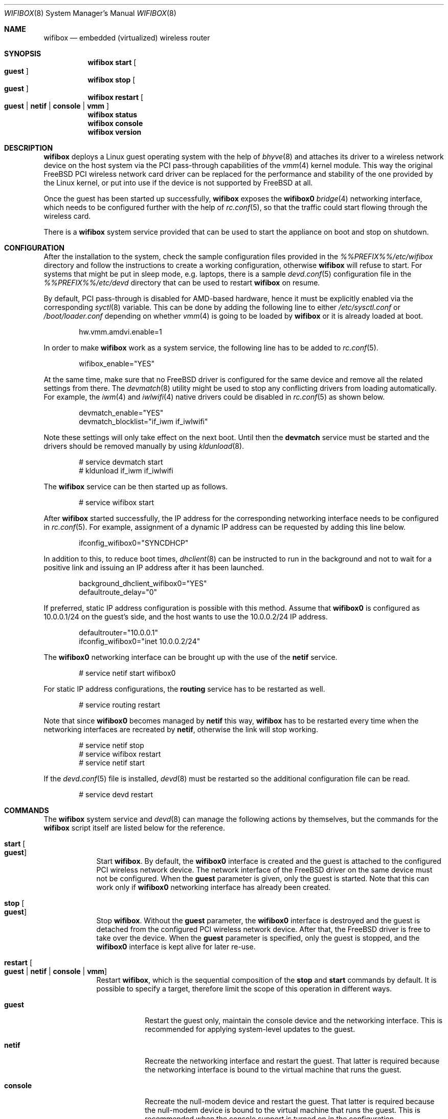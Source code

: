 .Dd August 31, 2022
.Dt WIFIBOX 8
.Os
.Sh NAME
.Nm wifibox
.Nd embedded (virtualized) wireless router
.Sh SYNOPSIS
.Nm
.Cm start
.Oo
.Cm guest
.Oc
.Nm
.Cm stop
.Oo
.Cm guest
.Oc
.Nm
.Cm restart
.Oo
.Cm guest | Cm netif | Cm console | Cm vmm
.Oc
.Nm
.Cm status
.Nm
.Cm console
.Nm
.Cm version
.Sh DESCRIPTION
.Nm
deploys a Linux guest operating system with the help of
.Xr bhyve 8
and attaches its driver to a wireless network device on the host system
via the PCI pass-through capabilities of the
.Xr vmm 4
kernel module.  This way the original FreeBSD PCI wireless network
card driver can be replaced for the performance and stability of the
one provided by the Linux kernel, or put into use if the device is not
supported by FreeBSD at all.
.Pp
Once the guest has been started up successfully,
.Nm
exposes the
.Sy wifibox0
.Xr bridge 4
networking interface, which needs to be configured further with the
help of
.Xr rc.conf 5 ,
so that the traffic could start flowing through the wireless card.
.Pp
There is a
.Nm
system service provided that can be used to start the appliance on boot
and stop on shutdown.
.Sh CONFIGURATION
After the installation to the system, check the sample configuration
files provided in the
.Pa %%PREFIX%%/etc/wifibox
directory and follow the instructions to create a working configuration,
otherwise
.Nm
will refuse to start.  For systems that might be put in sleep mode,
e.g. laptops, there is a sample
.Xr devd.conf 5
configuration file in the
.Pa %%PREFIX%%/etc/devd
directory that can be used to restart
.Nm
on resume.
.Pp
By default, PCI pass-through is disabled for AMD-based hardware, hence
it must be explicitly enabled via the corresponding
.Xr syctl 8
variable.  This can be done by adding the following line to either
.Pa /etc/sysctl.conf
or
.Pa /boot/loader.conf
depending on whether
.Xr vmm 4
is going to be loaded by
.Nm
or it is already loaded at boot.
.Bd -literal -offset indent
hw.vmm.amdvi.enable=1
.Ed
.Pp
In order to make
.Nm
work as a system service, the following line has to be added to
.Xr rc.conf 5 .
.Bd -literal -offset indent
wifibox_enable="YES"
.Ed
.Pp
At the same time, make sure that no FreeBSD driver is configured for
the same device and remove all the related settings from there.  The
.Xr devmatch 8
utility might be used to stop any conflicting drivers from loading
automatically.  For example, the
.Xr iwm 4
and
.Xr iwlwifi 4
native drivers could be disabled in
.Xr rc.conf 5
as shown below.
.Bd -literal -offset indent
devmatch_enable="YES"
devmatch_blocklist="if_iwm if_iwlwifi"
.Ed
.Pp
Note these settings will only take effect on the next boot.  Until
then the
.Nm devmatch
service must be started and the drivers should be removed manually by
using
.Xr kldunload 8 .
.Bd -literal -offset indent
# service devmatch start
# kldunload if_iwm if_iwlwifi
.Ed
.Pp
The
.Nm
service can be then started up as follows.
.Bd -literal -offset indent
# service wifibox start
.Ed
.Pp
After
.Nm
started successfully, the IP address for the corresponding networking
interface needs to be configured in
.Xr rc.conf 5 .
For example, assignment of a dynamic IP address can be requested by
adding this line below.
.Bd -literal -offset indent
ifconfig_wifibox0="SYNCDHCP"
.Ed
.Pp
In addition to this, to reduce boot times,
.Xr dhclient 8
can be instructed to run in the background and not to wait for a
positive link and issuing an IP address after it has been launched.
.Bd -literal -offset indent
background_dhclient_wifibox0="YES"
defaultroute_delay="0"
.Ed
.Pp
If preferred, static IP address configuration is possible with this
method.  Assume that
.Sy wifibox0
is configured as 10.0.0.1/24 on the guest's side, and the host wants
to use the 10.0.0.2/24 IP address.
.Bd -literal -offset indent
defaultrouter="10.0.0.1"
ifconfig_wifibox0="inet 10.0.0.2/24"
.Ed
.Pp
The
.Sy wifibox0
networking interface can be brought up with the use of the
.Nm netif
service.
.Bd -literal -offset indent
# service netif start wifibox0
.Ed
.Pp
For static IP address configurations, the
.Nm routing
service has to be restarted as well.
.Bd -literal -offset indent
# service routing restart
.Ed
.Pp
Note that since
.Sy wifibox0
becomes managed by
.Nm netif
this way,
.Nm
has to be restarted every time when the networking interfaces are
recreated by
.Nm netif ,
otherwise the link will stop working.
.Bd -literal -offset indent
# service netif stop
# service wifibox restart
# service netif start
.Ed
.Pp
If the
.Xr devd.conf 5
file is installed,
.Xr devd 8
must be restarted so the additional configuration file can be read.
.Bd -literal -offset indent
# service devd restart
.Ed
.Sh COMMANDS
The
.Nm
system service and
.Xr devd 8
can manage the following actions by themselves, but the commands for the
.Nm
script itself are listed below for the reference.
.Bl -tag -width -indent
.It Cm start Oo Cm guest Oc
Start
.Nm .
By default, the
.Sy wifibox0
interface is created and the guest is attached to the configured PCI
wireless network device.  The network interface of the FreeBSD driver
on the same device must not be configured.  When the
.Cm guest
parameter is given, only the guest is started.  Note that this can
work only if
.Sy wifibox0
networking interface has already been created.
.It Cm stop Oo Cm guest Oc
Stop
.Nm .
Without the
.Cm guest
parameter, the
.Sy wifibox0
interface is destroyed and the guest is detached from the configured
PCI wireless network device.  After that, the FreeBSD driver is free
to take over the device.  When the
.Cm guest
parameter is specified, only the guest is stopped, and the
.Sy wifibox0
interface is kept alive for later re-use.
.It Cm restart Oo Cm guest | Cm netif | Cm console | Cm vmm Oc
Restart
.Nm ,
which is the sequential composition of the
.Cm stop
and
.Cm start
commands by default.  It is possible to specify a target, therefore
limit the scope of this operation in different ways.
.Bl -tag -width "console"
.It Cm guest
Restart the guest only, maintain the console device and the networking
interface.  This is recommended for applying system-level updates to
the guest.
.It Cm netif
Recreate the networking interface and restart the guest.  That latter
is required because the networking interface is bound to the virtual
machine that runs the guest.
.It Cm console
Recreate the null-modem device and restart the guest.  That latter is
required because the null-modem device is bound to the virtual machine
that runs the guest.  This is recommended when the console support is
turned on in the configuration.
.It Cm vmm
Restart the guest while reloading the
.Xr vmm 4
kernel module, maintain the console device and the networking
interface.  This is a workaround for the guest to recover from a state
where the wireless device becomes unresponsive after the ACPI resume
event.
.El
.It Cm status
Check and display if
.Nm
is still running.
.It Cm console
Attach to the running guest with
.Xr cu 1
through a virtual serial port, implemented by
.Xr nmdm 4 .
This is recommended for troubleshooting problems with the guest in an
interactive fashion.  It can also be used to perform updates, install
or remove packages.  This has to be configured specifically in order
to work.  The actual way of logging into the system as an
administrator depends on the VM image in use.  Most of the time the
.Sy root
user with a blank password works.  See
.Xr wifibox-guest 5
for more information.
.It Cm version
Display version of
.Nm
and the SHA-256 hash of the guest disk image.  The output is suitable
for reporting errors.  Note that custom images are not supported.
.Sh DIAGNOSTICS
If
.Nm
does not have behave in the expected way, check
.Pa /var/log/wifibox.log
for errors.  This file holds messages about the progress of each
executed command, and their amount depends on the configured level of
logging.  The log files of the guest are exported to the host and they
are made available under the
.Pa /var/run/wifibox/appliance/log
directory.  There it is recommended to check the
.Pa /var/run/wifibox/appliance/log/dmesg
file for messages related to the boot sequence, such as driver
initialization, and the
.Pa /var/run/wifibox/appliance/log/messages
file for the run-time system messages, which are usually emitted
by the daemons.  If all else fails, use the
.Cm console
command to connect to the guest.
.Sh EXIT STATUS
The exit status is 0 on success, and >0 if any of the commands fail.
.Sh SEE ALSO
.Xr bhyve 8 ,
.Xr vmm 4 ,
.Xr bridge 4 ,
.Xr sysctl 8 ,
.Xr sysctl.conf 5 ,
.Xr loader.conf 5 ,
.Xr rc.conf 5 ,
.Xr devmatch 8 ,
.Xr kldunload 8 ,
.Xr devd.conf 5 ,
.Xr devd 8 ,
.Xr cu 1 ,
.Xr nmdm 4 ,
.Xr wifibox-guest 5
.Sh CAVEATS
.Nm
supports only a single wireless network device at a time, and it has
to be PCI one.  It cannot be launched multiple times.
.Pp
The
.Cm restart vmm
command should be used with caution, because it may crash the system
when it has not been in a sleep state.  Hence it is best to use in
combination with
.Xr devd 8 .
.Pp
The
.Cm restart vmm
command will not probably work on systems where other
.Xr bhyve 8
guests are running in parallel as
.Xr vmm 4
kernel module could not be unloaded in such cases.
.Pp
The
.Cm restart vmm
command may not work properly on some systems and its repeated use can
cause the PCI device to be lost completely until the next boot.  As a
workaround, it is worth to use the combination of
.Cm stop guest
(on suspend) and
.Cm start guest
(on resume) instead.
.Pp
The PCI pass-through implementation of
.Xr bhyve 8
may not be able to cooperate with the Linux system in the guest due to
lack of emulation of certain quirks and features that are required to
make the driver work.  Sometimes this can cause strange and unexpected
error messages.  Always try the latest available version of
.Xr bhyve 8
when this happens.
.Sh AUTHORS
.An Gábor Páli Aq Mt pali.gabor@gmail.com

